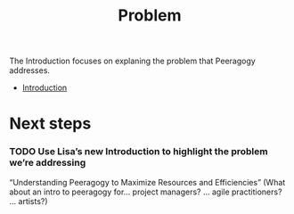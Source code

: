 #+title: Problem

The Introduction focuses on explaning the problem that Peeragogy
addresses.

- [[file:introduction.org][Introduction]]

* Next steps
*** TODO Use Lisa’s new Introduction to highlight the problem we’re addressing
“Understanding Peeragogy to Maximize Resources and Efficiencies”
(What about an intro to peeragogy for... project managers? … agile practitioners? … artists?)
